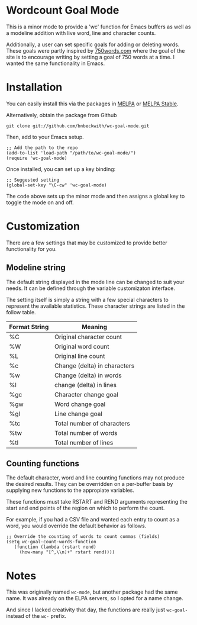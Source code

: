 

* Wordcount Goal Mode
  
  This is a minor mode to provide a 'wc' function for Emacs buffers as
  well as a modeline addition with live word, line and character counts.

  Additionally, a user can set specific goals for adding or deleting
  words.  These goals were partly inspired by [[http://750words.com][750words.com]] where the
  goal of the site is to encourage writing by setting a goal of 750
  words at a time.  I wanted the same functionality in Emacs.

* Installation

  You can easily install this via the packages in [[http://melpa.milkbox.net/][MELPA]] or [[http://melpa-stable.milkbox.net/][MELPA Stable]].

  Alternatively, obtain the package from Github
  
: git clone git://github.com/bnbeckwith/wc-goal-mode.git

  Then, add to your Emacs setup.

: ;; Add the path to the repo
: (add-to-list 'load-path "/path/to/wc-goal-mode/")
: (require 'wc-goal-mode)

  Once installed, you can set up a key binding:

: ;; Suggested setting
: (global-set-key "\C-cw" 'wc-goal-mode)

  The code above sets up the minor mode and then assigns a global key
  to toggle the mode on and off.

* Customization

  There are a few settings that may be customized to provide better
  functionality for you.

** Modeline string

   The default string displayed in the mode line can be changed to
   suit your needs. It can be defined through the variable
   customizaton interface.

   The setting itself is simply a string with a few special characters
   to represent the available statistics. These character strings are
   listed in the follow table.

   | Format String | Meaning                      |
   |---------------+------------------------------|
   | %C            | Original character count     |
   | %W            | Original word count          |
   | %L            | Original line count          |
   | %c            | Change (delta) in characters |
   | %w            | Change (delta) in words      |
   | %l            | change (delta) in lines      |
   | %gc           | Character change goal        |
   | %gw           | Word change goal             |
   | %gl           | Line change goal             |
   | %tc           | Total number of characters   |
   | %tw           | Total number of words        |
   | %tl           | Total number of lines        |


** Counting functions

   The default character, word and line counting functions may not
   produce the desired results.  They can be overridden on a
   per-buffer basis by supplying new functions to the appropiate
   variables.

   These functions must take RSTART and REND arguments representing
   the start and end points of the region on which to perform the
   count.

   For example, if you had a CSV file and wanted each entry to count
   as a word, you would override the default behavior as follows.

: ;; Override the counting of words to count commas (fields)
: (setq wc-goal-count-words-function
:    (function (lambda (rstart rend)
:      (how-many "[^,\\n]+" rstart rend))))
   
* Notes
  
  This was originally named ~wc-mode~, but another package had the
  same name. It was already on the ELPA servers, so I opted for a name
  change.

  And since I lacked creativity that day, the functions are really
  just ~wc-goal-~ instead of the ~wc-~ prefix.
